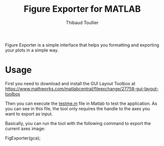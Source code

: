 #+TITLE: Figure Exporter for MATLAB
#+AUTHOR: Thibaud Toullier

Figure Exporter is a simple interface that helps you formatting and exporting your plots in a simple way. 

[[https://github.com/KirmTwinty/figureExporter/raw/master/screenshot.png]]


* Usage
First you need to download and install the GUI Layout Toolbox at https://www.mathworks.com/matlabcentral/fileexchange/27758-gui-layout-toolbox

Then you can execute the [[https://raw.githubusercontent.com/KirmTwinty/figureExporter/master/testme.m][testme.m]] file in Matlab to test the application. As you can see in this file, the tool only requires the handle to the axes you want to export as input. 

Basically, you can run the tool with the following command to export the current axes image: 
#+BEGIN_SRC: matlab
FigExporter(gca);
#+END_SRC: matlab






